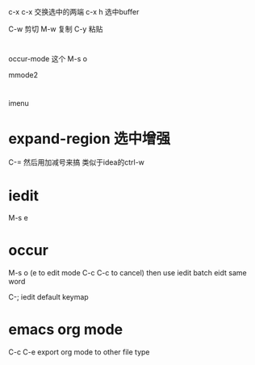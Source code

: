 c-x c-x 交换选中的两端
c-x h  选中buffer


C-w 剪切
M-w 复制
C-y 粘贴

* 
occur-mode 这个 M-s o 

mmode2

* 
imenu

* expand-region 选中增强
C-= 然后用加减号来搞 类似于idea的ctrl-w

* iedit
M-s e 

* occur 
M-s o   (e to edit mode   C-c C-c to cancel)
then use iedit  batch eidt same word

C-; iedit default keymap


* emacs org mode 
C-c C-e export org mode to other file type

